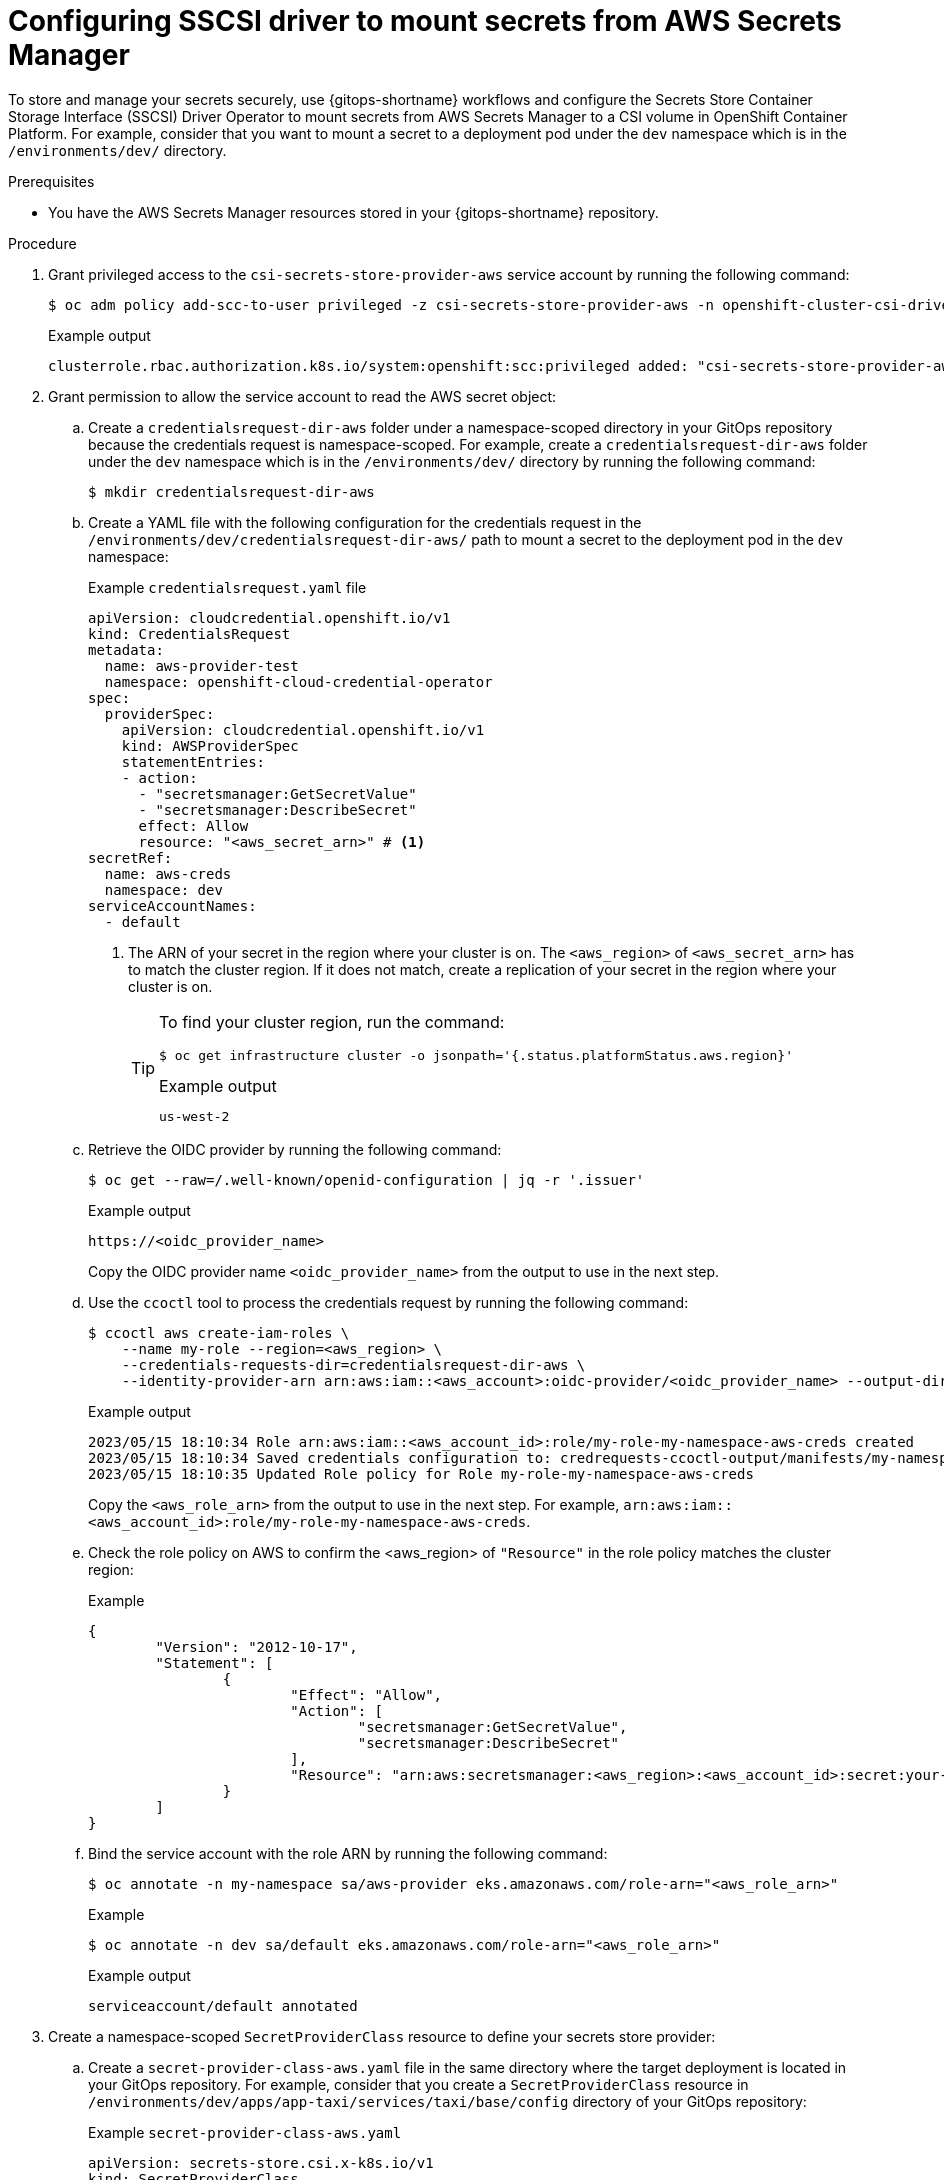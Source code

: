 // Module is included in the following assemblies:
//
// * securing_openshift_gitops/managing-secrets-securely-using-sscsid-with-gitops.adoc

:_mod-docs-content-type: PROCEDURE
[id="gitops-configuring-sscsi-driver-to-mount-secrets-from-aws-secrets-manager_{context}"]
= Configuring SSCSI driver to mount secrets from AWS Secrets Manager

To store and manage your secrets securely, use {gitops-shortname} workflows and configure the Secrets Store Container Storage Interface (SSCSI) Driver Operator to mount secrets from AWS Secrets Manager to a CSI volume in OpenShift Container Platform. For example, consider that you want to mount a secret to a deployment pod under the `dev` namespace which is in the `/environments/dev/` directory.

.Prerequisites

* You have the AWS Secrets Manager resources stored in your {gitops-shortname} repository.

.Procedure

. Grant privileged access to the `csi-secrets-store-provider-aws` service account by running the following command:
+
[source,terminal]
----
$ oc adm policy add-scc-to-user privileged -z csi-secrets-store-provider-aws -n openshift-cluster-csi-drivers
----
+
.Example output
[source,terminal]
----
clusterrole.rbac.authorization.k8s.io/system:openshift:scc:privileged added: "csi-secrets-store-provider-aws"
----

. Grant permission to allow the service account to read the AWS secret object:

.. Create a `credentialsrequest-dir-aws` folder under a namespace-scoped directory in your GitOps repository because the credentials request is namespace-scoped. For example, create a `credentialsrequest-dir-aws` folder under the `dev` namespace which is in the `/environments/dev/` directory by running the following command:
+
[source,terminal]
----
$ mkdir credentialsrequest-dir-aws
----

.. Create a YAML file with the following configuration for the credentials request in the `/environments/dev/credentialsrequest-dir-aws/` path to mount a secret to the deployment pod in the `dev` namespace:
+
.Example `credentialsrequest.yaml` file
[source,yaml]
----
apiVersion: cloudcredential.openshift.io/v1
kind: CredentialsRequest
metadata:
  name: aws-provider-test
  namespace: openshift-cloud-credential-operator
spec:
  providerSpec:
    apiVersion: cloudcredential.openshift.io/v1
    kind: AWSProviderSpec
    statementEntries:
    - action:
      - "secretsmanager:GetSecretValue"
      - "secretsmanager:DescribeSecret"
      effect: Allow
      resource: "<aws_secret_arn>" # <1>
secretRef:
  name: aws-creds
  namespace: dev 
serviceAccountNames:
  - default
----
<1> The ARN of your secret in the region where your cluster is on. The `<aws_region>` of `<aws_secret_arn>` has to match the cluster region. If it does not match, create a replication of your secret in the region where your cluster is on. 
+
[TIP]
====
To find your cluster region, run the command:

[source,terminal]
----
$ oc get infrastructure cluster -o jsonpath='{.status.platformStatus.aws.region}'
----

.Example output
[source,terminal]
----
us-west-2
----
====

.. Retrieve the OIDC provider by running the following command:
+
[source,terminal]
----
$ oc get --raw=/.well-known/openid-configuration | jq -r '.issuer'
----
+
.Example output
[source,terminal]
----
https://<oidc_provider_name>
----
Copy the OIDC provider name `<oidc_provider_name>` from the output to use in the next step.

.. Use the `ccoctl` tool to process the credentials request by running the following command:
+
[source,terminal]
----
$ ccoctl aws create-iam-roles \
    --name my-role --region=<aws_region> \
    --credentials-requests-dir=credentialsrequest-dir-aws \
    --identity-provider-arn arn:aws:iam::<aws_account>:oidc-provider/<oidc_provider_name> --output-dir=credrequests-ccoctl-output
----
+
.Example output
[source,terminal]
----
2023/05/15 18:10:34 Role arn:aws:iam::<aws_account_id>:role/my-role-my-namespace-aws-creds created
2023/05/15 18:10:34 Saved credentials configuration to: credrequests-ccoctl-output/manifests/my-namespace-aws-creds-credentials.yaml
2023/05/15 18:10:35 Updated Role policy for Role my-role-my-namespace-aws-creds
----
+
Copy the `<aws_role_arn>` from the output to use in the next step. For example, `arn:aws:iam::<aws_account_id>:role/my-role-my-namespace-aws-creds`.

.. Check the role policy on AWS to confirm the <aws_region> of `"Resource"` in the role policy matches the cluster region:
+
.Example
[source,json]
----
{
	"Version": "2012-10-17",
	"Statement": [
		{
			"Effect": "Allow",
			"Action": [
				"secretsmanager:GetSecretValue",
				"secretsmanager:DescribeSecret"
			],
			"Resource": "arn:aws:secretsmanager:<aws_region>:<aws_account_id>:secret:your-secret-xxxxxx"
		}
	]
}
----

.. Bind the service account with the role ARN by running the following command:
+
[source,terminal]
----
$ oc annotate -n my-namespace sa/aws-provider eks.amazonaws.com/role-arn="<aws_role_arn>"
----
+
.Example
[source,terminal]
----
$ oc annotate -n dev sa/default eks.amazonaws.com/role-arn="<aws_role_arn>"
----
+
.Example output
[source,terminal]
----
serviceaccount/default annotated
----

. Create a namespace-scoped `SecretProviderClass` resource to define your secrets store provider:

.. Create a `secret-provider-class-aws.yaml` file in the same directory where the target deployment is located in your GitOps repository. For example, consider that you create a `SecretProviderClass` resource in `/environments/dev/apps/app-taxi/services/taxi/base/config` directory of your GitOps repository:
+
.Example `secret-provider-class-aws.yaml`
[source,yaml]
----
apiVersion: secrets-store.csi.x-k8s.io/v1
kind: SecretProviderClass
metadata:
  name: my-aws-provider # <1>
  namespace: dev        # <2>
spec:
  provider: aws         # <3>
  parameters:           # <4>
    objects: |
      - objectName: "gitops-secret" # <5>
        objectType: "secretsmanager"
----
<1> Name of the secret provider class.
<2> Namespace for the secret provider class. The namespace must match the namespace of the resource which will use the secret.
<3> Name of the secret store provider.
<4> Specifies the provider-specific configuration parameters.
<5> The secret name you created in AWS. 

.. Verify that after pushing this YAML file to your GitOps repository, the namespace-scoped `SecretProviderClass` resource is populated in the target application page, for example, in the `dev-app-taxi` application page in the Argo CD UI.  
+
[NOTE]
====
If the Sync Policy of your application is not set to `Auto`, you can manually **Sync** the `SecretProviderClass` resource in the Argo CD UI.
====